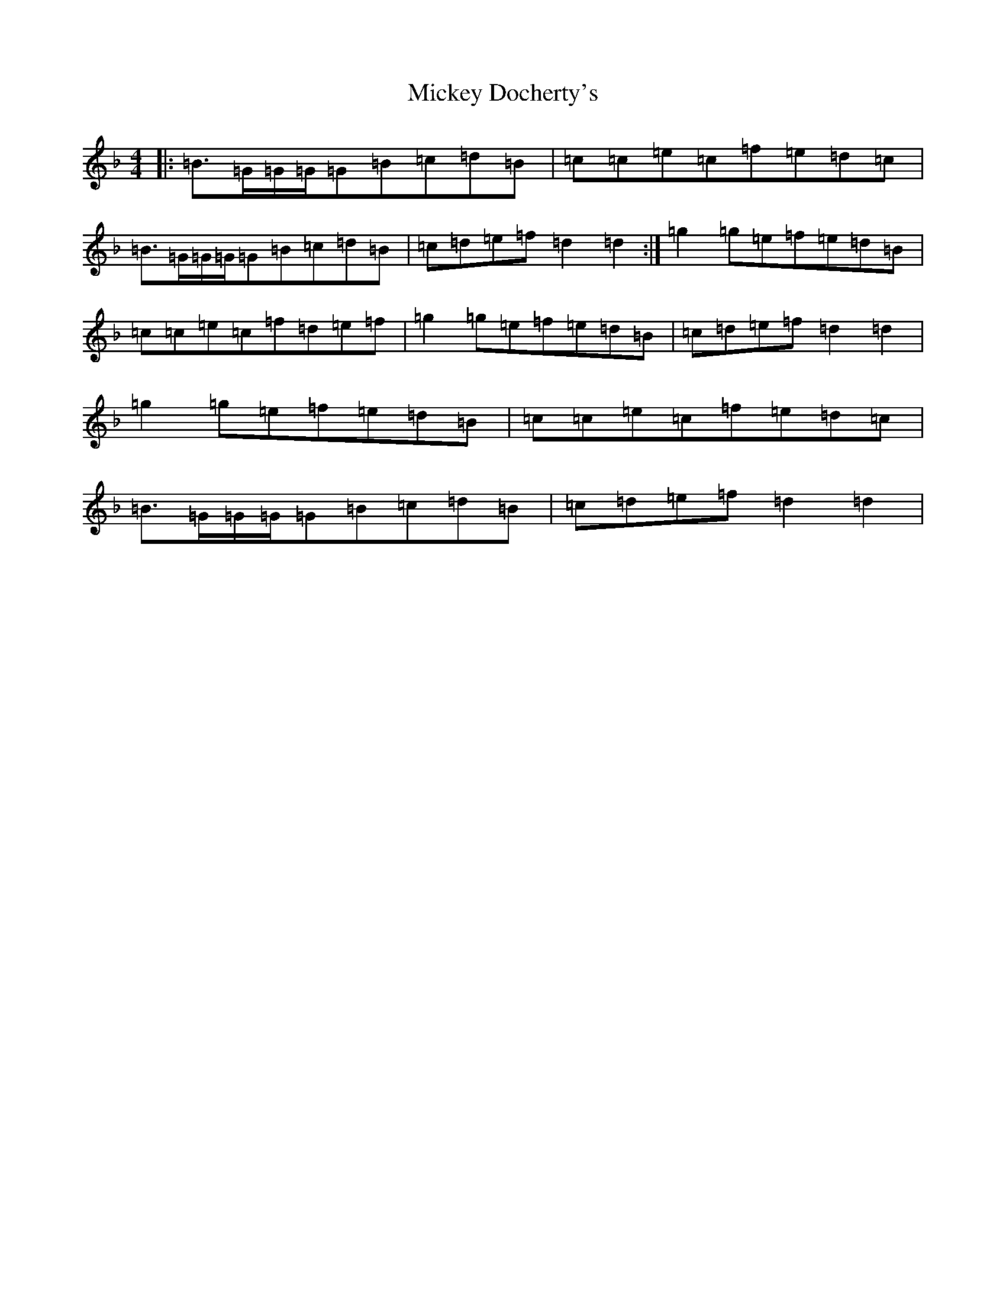 X: 8613
T: Mickey Docherty's
S: https://thesession.org/tunes/2291#setting15659
Z: D Mixolydian
R: reel
M:4/4
L:1/8
K: C Mixolydian
|:=B>=G=G/2=G/2=G=B=c=d=B|=c=c=e=c=f=e=d=c|=B>=G=G/2=G/2=G=B=c=d=B|=c=d=e=f=d2=d2:|=g2=g=e=f=e=d=B|=c=c=e=c=f=d=e=f|=g2=g=e=f=e=d=B|=c=d=e=f=d2=d2|=g2=g=e=f=e=d=B|=c=c=e=c=f=e=d=c|=B>=G=G/2=G/2=G=B=c=d=B|=c=d=e=f=d2=d2|